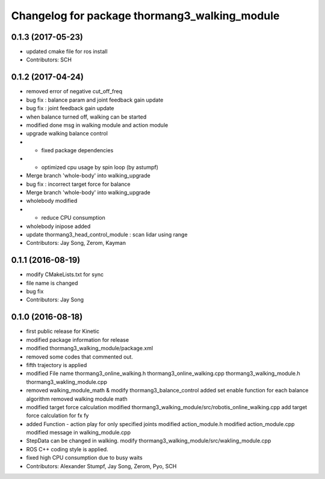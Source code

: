 ^^^^^^^^^^^^^^^^^^^^^^^^^^^^^^^^^^^^^^^^^^^^^^
Changelog for package thormang3_walking_module
^^^^^^^^^^^^^^^^^^^^^^^^^^^^^^^^^^^^^^^^^^^^^^

0.1.3 (2017-05-23)
-----------
* updated cmake file for ros install
* Contributors: SCH

0.1.2 (2017-04-24)
-----------
* removed error of negative cut_off_freq
* bug fix : balance param and joint feedback gain update
* bug fix : joint feedback gain update
* when balance turned off, walking can be started
* modified done msg in walking module and action module
* upgrade walking balance control
* - fixed package dependencies
* - optimized cpu usage by spin loop (by astumpf)
* Merge branch 'whole-body' into walking_upgrade
* bug fix : incorrect target force for balance
* Merge branch 'whole-body' into walking_upgrade
* wholebody modified
* - reduce CPU consumption
* wholebody inipose added
* update thormang3_head_control_module : scan lidar using range
* Contributors: Jay Song, Zerom, Kayman

0.1.1 (2016-08-19)
-----------
* modify CMakeLists.txt for sync
* file name is changed
* bug fix
* Contributors: Jay Song

0.1.0 (2016-08-18)
-----------
* first public release for Kinetic
* modified package information for release
* modified thormang3_walking_module/package.xml
* removed some codes that commented out.
* fifth trajectory is applied
* modified File name
  thormang3_online_walking.h
  thormang3_online_walking.cpp
  thormang3_walking_module.h
  thormang3_wakling_module.cpp
* removed walking_module_math & modify thormang3_balance_control
  added set enable function for each balance algorithm
  removed walking module math
* modified target force calculation
  modified thormang3_walking_module/src/robotis_online_walking.cpp
  add target force calculation for fx fy
* added Function - action play for only specified joints
  modified action_module.h
  modified action_module.cpp
  modified message in walking_module.cpp
* StepData can be changed in walking.
  modify thormang3_walking_module/src/wakling_module.cpp
* ROS C++ coding style is applied.
* fixed high CPU consumption due to busy waits
* Contributors: Alexander Stumpf, Jay Song, Zerom, Pyo, SCH
